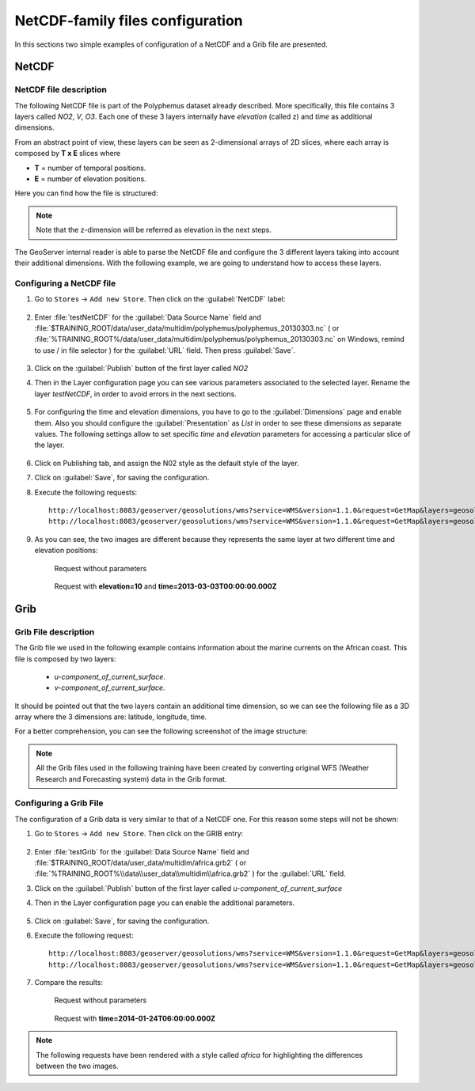 .. module:: geoserver.netcdf_config
   :synopsis: Learn how to configure NetCDF and Grib files.

.. _geoserver.netcdf_config:

NetCDF-family files configuration
=================================

In this sections two simple examples of configuration of a NetCDF and a Grib file are presented.

NetCDF
------

NetCDF file description
^^^^^^^^^^^^^^^^^^^^^^^

The following NetCDF file is part of the Polyphemus dataset already described. More specifically, this file contains
3 layers called *NO2*, *V*, *O3*. Each one of these 3 layers internally have *elevation* (called z) and *time* as additional 
dimensions.

From an abstract point of view, these layers can be seen as 2-dimensional arrays of 2D slices, where each array is composed by **T x E** slices where 

* **T** = number of temporal positions.
* **E** = number of elevation positions.

Here you can find how the file is structured:

.. figure:: img/netcdf_scr.png

.. note:: Note that the z-dimension will be referred as elevation in the next steps.

The GeoServer internal reader is able to parse the NetCDF file and configure the 3 different layers taking into account their 
additional dimensions. With the following example, we are going to understand how to access these layers.

Configuring a NetCDF file
^^^^^^^^^^^^^^^^^^^^^^^^^

#. Go to ``Stores`` -> ``Add new Store``. Then click on the :guilabel:`NetCDF` label:

	.. figure:: img/netcdf.png

#. Enter :file:`testNetCDF` for the :guilabel:`Data Source Name` field and :file:`$TRAINING_ROOT/data/user_data/multidim/polyphemus/polyphemus_20130303.nc` ( or :file:`%TRAINING_ROOT%/data/user_data/multidim/polyphemus/polyphemus_20130303.nc` on Windows, remind to use / in file selector ) for the :guilabel:`URL` field. Then press :guilabel:`Save`.

	.. figure:: img/storeNC.png
	
#. Click on the :guilabel:`Publish` button of the first layer called *NO2*

#. Then in the Layer configuration page you can see various parameters associated to the selected layer. Rename the layer *testNetCDF*, in order to avoid errors in the next sections.

	.. figure:: img/testNetCDF.png
	
#. For configuring the time and elevation dimensions, you have to go to the :guilabel:`Dimensions` page and enable them. Also you should configure the :guilabel:`Presentation` as *List* in order to see these dimensions as separate values. The following settings allow to set specific *time* and *elevation* parameters for accessing a particular slice of the layer.

	.. figure:: img/dimNC.png
	
#. Click on Publishing tab, and assign the N02 style as the default style of the layer.

#. Click on :guilabel:`Save`, for saving the configuration.

#. Execute the following requests::

		http://localhost:8083/geoserver/geosolutions/wms?service=WMS&version=1.1.0&request=GetMap&layers=geosolutions:testNetCDF&bbox=4.9375,44.96875,14.9375,50.96875&width=275&height=165&srs=EPSG:4326&format=image/png
		http://localhost:8083/geoserver/geosolutions/wms?service=WMS&version=1.1.0&request=GetMap&layers=geosolutions:testNetCDF&bbox=4.9375,44.96875,14.9375,50.96875&width=275&height=165&srs=EPSG:4326&format=image/png&elevation=10&time=2013-03-03T00:00:00.000Z

#. As you can see, the two images are different because they represents the same layer at two different time and elevation positions:
		
	Request without parameters
		
		.. figure:: img/defNC.png 
		
	Request with **elevation=10** and **time=2013-03-03T00:00:00.000Z**
		
		.. figure:: img/paramNC.png


	
Grib
----

Grib File description
^^^^^^^^^^^^^^^^^^^^^

The Grib file we used in the following example contains information about the marine currents on the African coast. This file is composed
by two layers:

	* *u-component_of_current_surface*.
	* *v-component_of_current_surface*.
	
It should be pointed out that the two layers contain an additional
time dimension, so we can see the following file as a 3D array where the 3 dimensions are: latitude, longitude, time. 

For a better comprehension, you can see the following screenshot of the image structure:

.. figure:: img/grib_scr.png

.. note:: All the Grib files used in the following training have been created by converting original WFS (Weather Research and Forecasting system) data in the Grib format.

Configuring a Grib File
^^^^^^^^^^^^^^^^^^^^^^^

The configuration of a Grib data is very similar to that of a NetCDF one. For this reason some steps will not be shown:

#. Go to ``Stores`` -> ``Add new Store``. Then click on the GRIB entry:

	.. figure:: img/grib.png
	
#. Enter :file:`testGrib` for the :guilabel:`Data Source Name` field and :file:`$TRAINING_ROOT/data/user_data/multidim/africa.grb2` ( or :file:`%TRAINING_ROOT%\\data\\user_data\\multidim\\africa.grb2`  ) for the :guilabel:`URL` field.

#. Click on the :guilabel:`Publish` button of the first layer called *u-component_of_current_surface*

#. Then in the Layer configuration page you can enable the additional parameters.

	.. figure:: img/dimGR.png
	
#. Click on :guilabel:`Save`, for saving the configuration.

#. Execute the following request::

	http://localhost:8083/geoserver/geosolutions/wms?service=WMS&version=1.1.0&request=GetMap&layers=geosolutions:u-component_of_current_surface&styles=africa&bbox=339.9,-30.1,411.09,20.1&width=256&height=180&srs=EPSG:4326&format=image/png
	http://localhost:8083/geoserver/geosolutions/wms?service=WMS&version=1.1.0&request=GetMap&layers=geosolutions:u-component_of_current_surface&styles=africa&bbox=339.9,-30.1,411.09,20.1&width=256&height=180&srs=EPSG:4326&format=image/png&time=2014-01-24T06:00:00.000Z

		
#. Compare the results:

	Request without parameters

		.. figure:: img/defGR.png
	
	Request with **time=2014-01-24T06:00:00.000Z**
	
		.. figure:: img/paramGR.png
	
.. note:: The following requests have been rendered with a style called *africa* for highlighting the differences between the two images.

	
